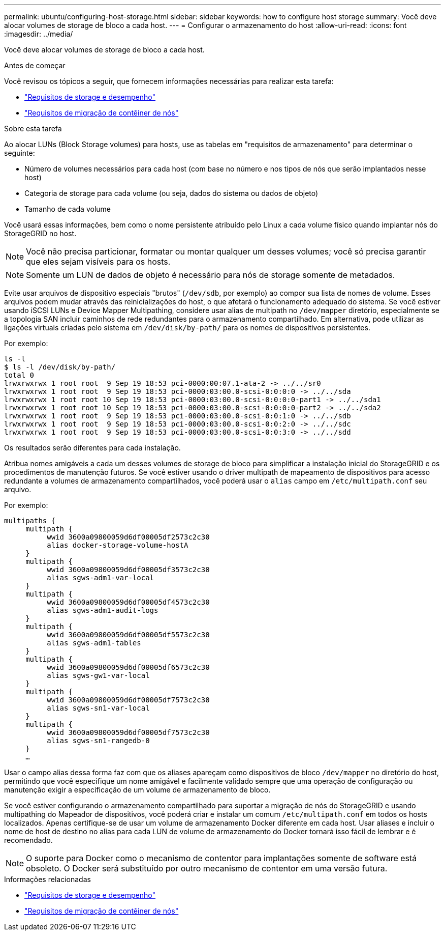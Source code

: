 ---
permalink: ubuntu/configuring-host-storage.html 
sidebar: sidebar 
keywords: how to configure host storage 
summary: Você deve alocar volumes de storage de bloco a cada host. 
---
= Configurar o armazenamento do host
:allow-uri-read: 
:icons: font
:imagesdir: ../media/


[role="lead"]
Você deve alocar volumes de storage de bloco a cada host.

.Antes de começar
Você revisou os tópicos a seguir, que fornecem informações necessárias para realizar esta tarefa:

* link:storage-and-performance-requirements.html["Requisitos de storage e desempenho"]
* link:node-container-migration-requirements.html["Requisitos de migração de contêiner de nós"]


.Sobre esta tarefa
Ao alocar LUNs (Block Storage volumes) para hosts, use as tabelas em "requisitos de armazenamento" para determinar o seguinte:

* Número de volumes necessários para cada host (com base no número e nos tipos de nós que serão implantados nesse host)
* Categoria de storage para cada volume (ou seja, dados do sistema ou dados de objeto)
* Tamanho de cada volume


Você usará essas informações, bem como o nome persistente atribuído pelo Linux a cada volume físico quando implantar nós do StorageGRID no host.


NOTE: Você não precisa particionar, formatar ou montar qualquer um desses volumes; você só precisa garantir que eles sejam visíveis para os hosts.


NOTE: Somente um LUN de dados de objeto é necessário para nós de storage somente de metadados.

Evite usar arquivos de dispositivo especiais "brutos" (`/dev/sdb`, por exemplo) ao compor sua lista de nomes de volume. Esses arquivos podem mudar através das reinicializações do host, o que afetará o funcionamento adequado do sistema. Se você estiver usando iSCSI LUNs e Device Mapper Multipathing, considere usar alias de multipath no `/dev/mapper` diretório, especialmente se a topologia SAN incluir caminhos de rede redundantes para o armazenamento compartilhado. Em alternativa, pode utilizar as ligações virtuais criadas pelo sistema em `/dev/disk/by-path/` para os nomes de dispositivos persistentes.

Por exemplo:

[listing]
----
ls -l
$ ls -l /dev/disk/by-path/
total 0
lrwxrwxrwx 1 root root  9 Sep 19 18:53 pci-0000:00:07.1-ata-2 -> ../../sr0
lrwxrwxrwx 1 root root  9 Sep 19 18:53 pci-0000:03:00.0-scsi-0:0:0:0 -> ../../sda
lrwxrwxrwx 1 root root 10 Sep 19 18:53 pci-0000:03:00.0-scsi-0:0:0:0-part1 -> ../../sda1
lrwxrwxrwx 1 root root 10 Sep 19 18:53 pci-0000:03:00.0-scsi-0:0:0:0-part2 -> ../../sda2
lrwxrwxrwx 1 root root  9 Sep 19 18:53 pci-0000:03:00.0-scsi-0:0:1:0 -> ../../sdb
lrwxrwxrwx 1 root root  9 Sep 19 18:53 pci-0000:03:00.0-scsi-0:0:2:0 -> ../../sdc
lrwxrwxrwx 1 root root  9 Sep 19 18:53 pci-0000:03:00.0-scsi-0:0:3:0 -> ../../sdd
----
Os resultados serão diferentes para cada instalação.

Atribua nomes amigáveis a cada um desses volumes de storage de bloco para simplificar a instalação inicial do StorageGRID e os procedimentos de manutenção futuros. Se você estiver usando o driver multipath de mapeamento de dispositivos para acesso redundante a volumes de armazenamento compartilhados, você poderá usar o `alias` campo em `/etc/multipath.conf` seu arquivo.

Por exemplo:

[listing]
----
multipaths {
     multipath {
          wwid 3600a09800059d6df00005df2573c2c30
          alias docker-storage-volume-hostA
     }
     multipath {
          wwid 3600a09800059d6df00005df3573c2c30
          alias sgws-adm1-var-local
     }
     multipath {
          wwid 3600a09800059d6df00005df4573c2c30
          alias sgws-adm1-audit-logs
     }
     multipath {
          wwid 3600a09800059d6df00005df5573c2c30
          alias sgws-adm1-tables
     }
     multipath {
          wwid 3600a09800059d6df00005df6573c2c30
          alias sgws-gw1-var-local
     }
     multipath {
          wwid 3600a09800059d6df00005df7573c2c30
          alias sgws-sn1-var-local
     }
     multipath {
          wwid 3600a09800059d6df00005df7573c2c30
          alias sgws-sn1-rangedb-0
     }
     …
----
Usar o campo alias dessa forma faz com que os aliases apareçam como dispositivos de bloco `/dev/mapper` no diretório do host, permitindo que você especifique um nome amigável e facilmente validado sempre que uma operação de configuração ou manutenção exigir a especificação de um volume de armazenamento de bloco.

Se você estiver configurando o armazenamento compartilhado para suportar a migração de nós do StorageGRID e usando multipathing do Mapeador de dispositivos, você poderá criar e instalar um comum `/etc/multipath.conf` em todos os hosts localizados. Apenas certifique-se de usar um volume de armazenamento Docker diferente em cada host. Usar aliases e incluir o nome de host de destino no alias para cada LUN de volume de armazenamento do Docker tornará isso fácil de lembrar e é recomendado.


NOTE: O suporte para Docker como o mecanismo de contentor para implantações somente de software está obsoleto. O Docker será substituído por outro mecanismo de contentor em uma versão futura.

.Informações relacionadas
* link:storage-and-performance-requirements.html["Requisitos de storage e desempenho"]
* link:node-container-migration-requirements.html["Requisitos de migração de contêiner de nós"]

